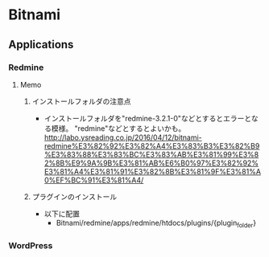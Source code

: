 * Bitnami
** Applications
*** Redmine
**** Memo
***** インストールフォルダの注意点
- インストールフォルダを"redmine-3.2.1-0"などとするとエラーとなる模様。
  "redmine"などとするとよいかも。
  http://labo.ysreading.co.jp/2016/04/12/bitnami-redmine%E3%82%92%E3%82%A4%E3%83%B3%E3%82%B9%E3%83%88%E3%83%BC%E3%83%AB%E3%81%99%E3%82%8B%E9%9A%9B%E3%81%AB%E6%B0%97%E3%82%92%E3%81%A4%E3%81%91%E3%82%8B%E3%81%9F%E3%81%A0%EF%BC%91%E3%81%A4/
***** プラグインのインストール
- 以下に配置
  - Bitnami/redmine/apps/redmine/htdocs/plugins/{plugin_folder}
*** WordPress
